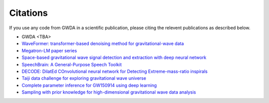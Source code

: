 =========
Citations
=========

.. autosummary::
   :toctree: generated

If you use any code from GWDA in a scientific publication, please citing the relevent publications as described below.

- GWDA <TBA>
- `WaveFormer: transformer-based denoising method for gravitational-wave data <https://arxiv.org/abs/2212.14283>`_
- `Megatron-LM paper series <https://github.com/NVIDIA/Megatron-LM>`_
- `Space-based gravitational wave signal detection and extraction with deep neural network <https://www.nature.com/articles/s42005-023-01334-6>`_
- `SpeechBrain: A General-Purpose Speech Toolkit <https://arxiv.org/abs/2106.04624>`_
- `DECODE: DilatEd COnvolutional neural network for Detecting Extreme-mass-ratio inspirals <https://arxiv.org/abs/2308.16422>`_
- `Taiji data challenge for exploring gravitational wave universe <https://link.springer.com/article/10.1007/s11467-023-1318-y>`_
- `Complete parameter inference for GW150914 using deep learning <https://iopscience.iop.org/article/10.1088/2632-2153/abfaed>`_
- `Sampling with prior knowledge for high-dimensional gravitational wave data analysis <https://ieeexplore.ieee.org/abstract/document/9663260>`_
